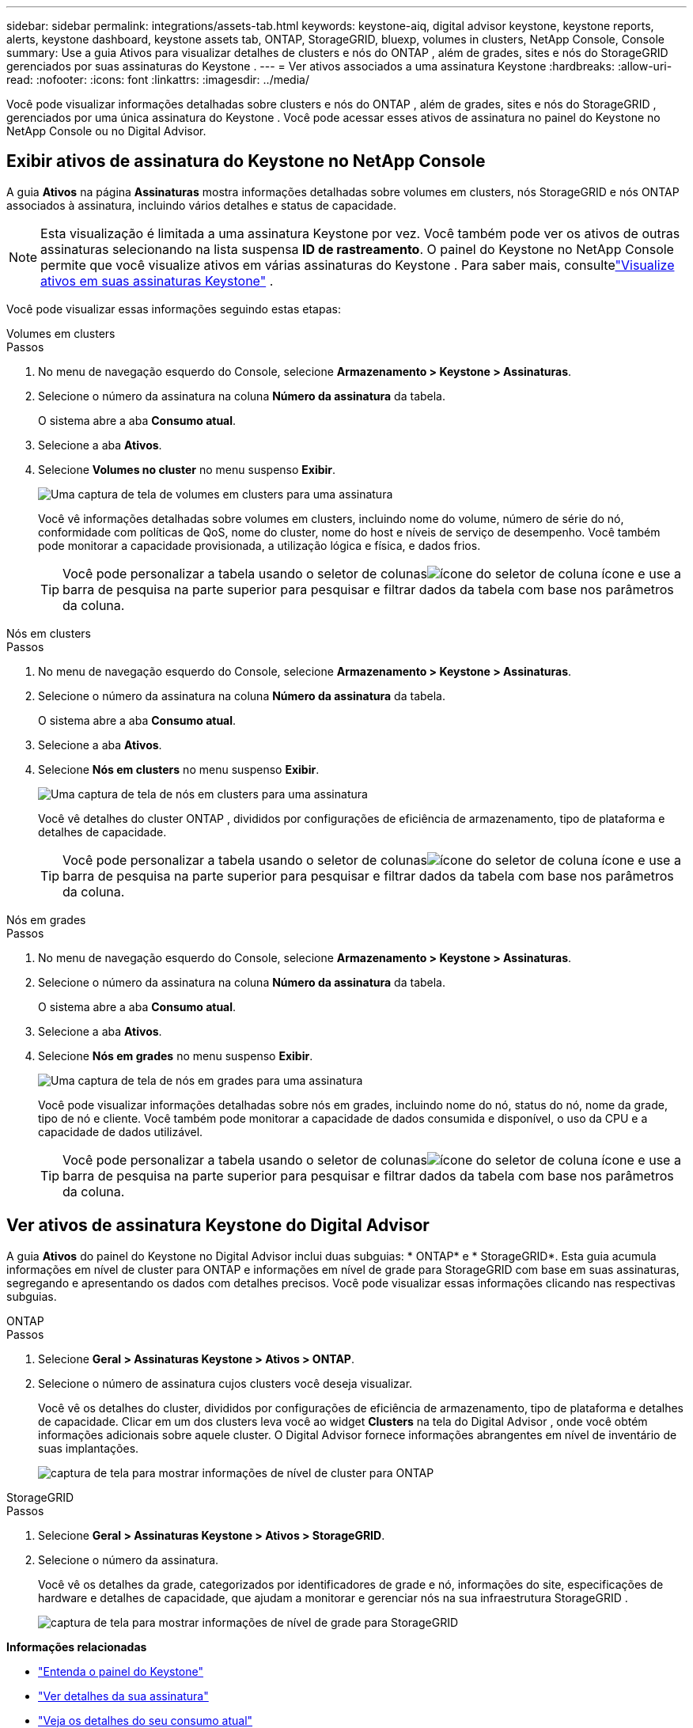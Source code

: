 ---
sidebar: sidebar 
permalink: integrations/assets-tab.html 
keywords: keystone-aiq, digital advisor keystone, keystone reports, alerts, keystone dashboard, keystone assets tab, ONTAP, StorageGRID, bluexp, volumes in clusters, NetApp Console, Console 
summary: Use a guia Ativos para visualizar detalhes de clusters e nós do ONTAP , além de grades, sites e nós do StorageGRID gerenciados por suas assinaturas do Keystone . 
---
= Ver ativos associados a uma assinatura Keystone
:hardbreaks:
:allow-uri-read: 
:nofooter: 
:icons: font
:linkattrs: 
:imagesdir: ../media/


[role="lead"]
Você pode visualizar informações detalhadas sobre clusters e nós do ONTAP , além de grades, sites e nós do StorageGRID , gerenciados por uma única assinatura do Keystone .  Você pode acessar esses ativos de assinatura no painel do Keystone no NetApp Console ou no Digital Advisor.



== Exibir ativos de assinatura do Keystone no NetApp Console

A guia *Ativos* na página *Assinaturas* mostra informações detalhadas sobre volumes em clusters, nós StorageGRID e nós ONTAP associados à assinatura, incluindo vários detalhes e status de capacidade.


NOTE: Esta visualização é limitada a uma assinatura Keystone por vez. Você também pode ver os ativos de outras assinaturas selecionando na lista suspensa *ID de rastreamento*. O painel do Keystone no NetApp Console permite que você visualize ativos em várias assinaturas do Keystone . Para saber mais, consultelink:../integrations/assets.html["Visualize ativos em suas assinaturas Keystone"] .

Você pode visualizar essas informações seguindo estas etapas:

[role="tabbed-block"]
====
.Volumes em clusters
--
.Passos
. No menu de navegação esquerdo do Console, selecione *Armazenamento > Keystone > Assinaturas*.
. Selecione o número da assinatura na coluna *Número da assinatura* da tabela.
+
O sistema abre a aba *Consumo atual*.

. Selecione a aba *Ativos*.
. Selecione *Volumes no cluster* no menu suspenso *Exibir*.
+
image:bxp-volumes-clusters-single-subscription-1.png["Uma captura de tela de volumes em clusters para uma assinatura"]

+
Você vê informações detalhadas sobre volumes em clusters, incluindo nome do volume, número de série do nó, conformidade com políticas de QoS, nome do cluster, nome do host e níveis de serviço de desempenho.  Você também pode monitorar a capacidade provisionada, a utilização lógica e física, e dados frios.

+

TIP: Você pode personalizar a tabela usando o seletor de colunasimage:column-selector.png["ícone do seletor de coluna"] ícone e use a barra de pesquisa na parte superior para pesquisar e filtrar dados da tabela com base nos parâmetros da coluna.



--
.Nós em clusters
--
.Passos
. No menu de navegação esquerdo do Console, selecione *Armazenamento > Keystone > Assinaturas*.
. Selecione o número da assinatura na coluna *Número da assinatura* da tabela.
+
O sistema abre a aba *Consumo atual*.

. Selecione a aba *Ativos*.
. Selecione *Nós em clusters* no menu suspenso *Exibir*.
+
image:bxp-nodes-cluster-single-subscription.png["Uma captura de tela de nós em clusters para uma assinatura"]

+
Você vê detalhes do cluster ONTAP , divididos por configurações de eficiência de armazenamento, tipo de plataforma e detalhes de capacidade.

+

TIP: Você pode personalizar a tabela usando o seletor de colunasimage:column-selector.png["ícone do seletor de coluna"] ícone e use a barra de pesquisa na parte superior para pesquisar e filtrar dados da tabela com base nos parâmetros da coluna.



--
.Nós em grades
--
.Passos
. No menu de navegação esquerdo do Console, selecione *Armazenamento > Keystone > Assinaturas*.
. Selecione o número da assinatura na coluna *Número da assinatura* da tabela.
+
O sistema abre a aba *Consumo atual*.

. Selecione a aba *Ativos*.
. Selecione *Nós em grades* no menu suspenso *Exibir*.
+
image:bxp-nodes-grids-single-subscription.png["Uma captura de tela de nós em grades para uma assinatura"]

+
Você pode visualizar informações detalhadas sobre nós em grades, incluindo nome do nó, status do nó, nome da grade, tipo de nó e cliente.  Você também pode monitorar a capacidade de dados consumida e disponível, o uso da CPU e a capacidade de dados utilizável.

+

TIP: Você pode personalizar a tabela usando o seletor de colunasimage:column-selector.png["ícone do seletor de coluna"] ícone e use a barra de pesquisa na parte superior para pesquisar e filtrar dados da tabela com base nos parâmetros da coluna.



--
====


== Ver ativos de assinatura Keystone do Digital Advisor

A guia *Ativos* do painel do Keystone no Digital Advisor inclui duas subguias: * ONTAP* e * StorageGRID*.  Esta guia acumula informações em nível de cluster para ONTAP e informações em nível de grade para StorageGRID com base em suas assinaturas, segregando e apresentando os dados com detalhes precisos.  Você pode visualizar essas informações clicando nas respectivas subguias.

[role="tabbed-block"]
====
.ONTAP
--
.Passos
. Selecione *Geral > Assinaturas Keystone > Ativos > ONTAP*.
. Selecione o número de assinatura cujos clusters você deseja visualizar.
+
Você vê os detalhes do cluster, divididos por configurações de eficiência de armazenamento, tipo de plataforma e detalhes de capacidade.  Clicar em um dos clusters leva você ao widget *Clusters* na tela do Digital Advisor , onde você obtém informações adicionais sobre aquele cluster.  O Digital Advisor fornece informações abrangentes em nível de inventário de suas implantações.

+
image:assets-tab-3.png["captura de tela para mostrar informações de nível de cluster para ONTAP"]



--
.StorageGRID
--
.Passos
. Selecione *Geral > Assinaturas Keystone > Ativos > StorageGRID*.
. Selecione o número da assinatura.
+
Você vê os detalhes da grade, categorizados por identificadores de grade e nó, informações do site, especificações de hardware e detalhes de capacidade, que ajudam a monitorar e gerenciar nós na sua infraestrutura StorageGRID .

+
image:assets-tab-storagegrid.png["captura de tela para mostrar informações de nível de grade para StorageGRID"]



--
====
*Informações relacionadas*

* link:../integrations/dashboard-overview.html["Entenda o painel do Keystone"]
* link:../integrations/subscriptions-tab.html["Ver detalhes da sua assinatura"]
* link:../integrations/current-usage-tab.html["Veja os detalhes do seu consumo atual"]
* link:../integrations/consumption-tab.html["Ver tendências de consumo"]
* link:../integrations/subscription-timeline.html["Veja o cronograma da sua assinatura"]
* link:../integrations/assets.html["Visualize ativos em suas assinaturas Keystone"]
* link:../integrations/monitoring-alerts.html["Visualizar e gerenciar alertas e monitores"]
* link:../integrations/volumes-objects-tab.html["Ver detalhes de volumes e objetos"]

